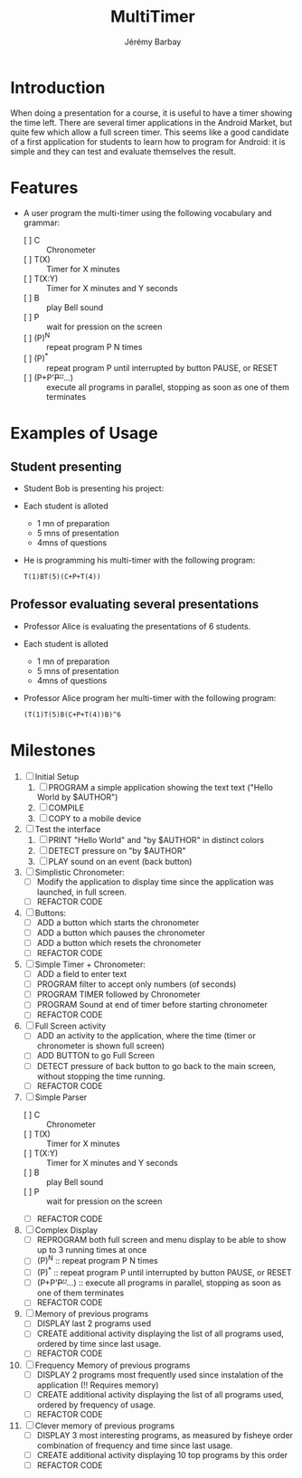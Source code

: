 #+TITLE: MultiTimer
#+DESCRIPTION: A timer under Android, which allows to program a sequence of Timers, Chronometer, Bell,  and Pauses
#+AUTHOR: Jérémy Barbay
#+EMAIL: jeremy@barbay.cl
#+CATEGORY: Tools 

* Introduction

  When doing a presentation for a course, it is useful to have a timer showing the time left. There are several timer applications in the Android Market, but quite few which allow a full screen timer. This seems like a good candidate of a first application for students to learn how to program for Android: it is simple and they can test and evaluate themselves the result.

* Features
   - A user program the multi-timer using the following vocabulary and grammar:
     - [ ] C :: Chronometer
     - [ ] T(X) :: Timer for X minutes
     - [ ] T(X:Y) :: Timer for X minutes and Y seconds
     - [ ] B :: play Bell sound
     - [ ] P :: wait for pression on the screen
     - [ ] (P)^N :: repeat program P N times 
     - [ ] (P)^* :: repeat program P until interrupted by button PAUSE, or RESET
     - [ ] (P+P'+P''+...) :: execute all programs in parallel, stopping as soon as one of them terminates

* Examples of Usage

** Student presenting
   - Student Bob is presenting his project:
   - Each student is alloted
     - 1 mn of preparation
     - 5 mns of presentation
     - 4mns of questions
   - He is programming his multi-timer with the following program:
     #+BEGIN_SRC 
     T(1)BT(5)(C+P+T(4))
     #+END_SRC
** Professor evaluating several presentations
   - Professor Alice is evaluating the presentations of 6 students.
   - Each student is alloted
     - 1 mn of preparation
     - 5 mns of presentation
     - 4mns of questions
   - Professor Alice program her multi-timer with the following program:
     #+BEGIN_SRC 
     (T(1)T(5)B(C+P+T(4))B)^6
     #+END_SRC

* Milestones

  1. [ ] Initial Setup
     1. [ ] PROGRAM a simple application showing the text text ("Hello World by $AUTHOR")
     2. [ ] COMPILE
     3. [ ] COPY to a mobile device
     
  2. [ ] Test the interface
     1. [ ] PRINT "Hello World" and "by $AUTHOR" in distinct colors
     2. [ ] DETECT pressure on "by $AUTHOR"
     3. [ ] PLAY sound on an event (back button)
     
  3. [ ] Simplistic Chronometer:
     - [ ] Modify the application to display time since the application was launched, in full screen.
     - [ ] REFACTOR CODE

  4. [ ] Buttons:
     - [ ] ADD a button which starts the chronometer
     - [ ] ADD a button which pauses the chronometer
     - [ ] ADD a button which resets the chronometer
     - [ ] REFACTOR CODE

  5. [ ] Simple Timer + Chronometer:
     - [ ] ADD a field to enter text
     - [ ] PROGRAM filter to accept only numbers (of seconds)
     - [ ] PROGRAM TIMER followed by Chronometer
     - [ ] PROGRAM Sound at end of timer before starting chronometer
     - [ ] REFACTOR CODE

  6. [ ] Full Screen activity
     - [ ] ADD an activity to the application, where the time (timer or chronometer is shown full screen)
     - [ ] ADD BUTTON to go Full Screen
     - [ ] DETECT pressure of back button to go back to the main screen, without stopping the time running.
     - [ ] REFACTOR CODE

  7. [ ] Simple Parser
     - [ ] C :: Chronometer
     - [ ] T(X) :: Timer for X minutes
     - [ ] T(X:Y) :: Timer for X minutes and Y seconds
     - [ ] B :: play Bell sound
     - [ ] P :: wait for pression on the screen
     - [ ] REFACTOR CODE

  8. [ ] Complex Display  
     - [ ] REPROGRAM both full screen and menu display to be able to show up to 3 running times at once
     - [ ] (P)^N :: repeat program P N times 
     - [ ] (P)^* :: repeat program P until interrupted by button PAUSE, or RESET
     - [ ] (P+P'+P''+...) :: execute all programs in parallel, stopping as soon as one of them terminates
     - [ ] REFACTOR CODE

  9. [ ] Memory of previous programs
     - [ ] DISPLAY last 2 programs used
     - [ ] CREATE additional activity displaying the list of all programs used, ordered by time since last usage.
     - [ ] REFACTOR CODE

  10. [ ] Frequency Memory of previous programs
      - [ ] DISPLAY 2 programs most frequently used since instalation of the application (!! Requires memory)
      - [ ] CREATE additional activity displaying the list of all programs used, ordered by frequency of usage.
      - [ ] REFACTOR CODE

  11. [ ] Clever memory of previous programs
      - [ ] DISPLAY 3 most interesting programs, as measured by fisheye order combination of frequency and time since last usage.
      - [ ] CREATE additional activity displaying 10 top programs by this order 
      - [ ] REFACTOR CODE


